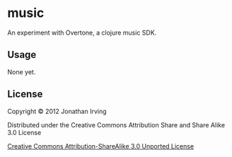 * music

An experiment with Overtone, a clojure music SDK.

** Usage

None yet.

** License

Copyright © 2012 Jonathan Irving

Distributed under the Creative Commons Attribution Share and Share
Alike 3.0 License

#+CAPTION: Creative Commons License
#+LABEL:   fig:CC-logo
[[http://i.creativecommons.org/l/by-sa/3.0/88x31.png]]
[[http://creativecommons.org/licenses/by-sa/3.0/][Creative Commons Attribution-ShareAlike 3.0 Unported License]]

